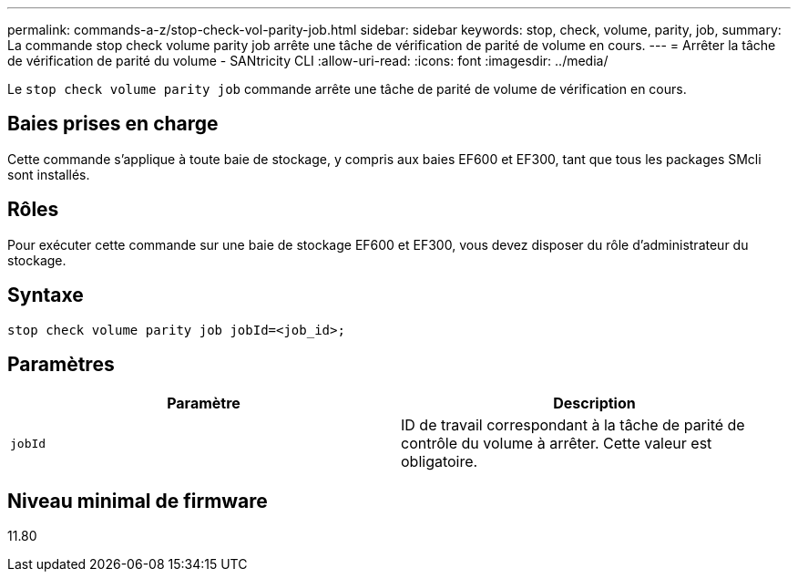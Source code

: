 ---
permalink: commands-a-z/stop-check-vol-parity-job.html 
sidebar: sidebar 
keywords: stop, check, volume, parity, job, 
summary: La commande stop check volume parity job arrête une tâche de vérification de parité de volume en cours. 
---
= Arrêter la tâche de vérification de parité du volume - SANtricity CLI
:allow-uri-read: 
:icons: font
:imagesdir: ../media/


[role="lead"]
Le `stop check volume parity job` commande arrête une tâche de parité de volume de vérification en cours.



== Baies prises en charge

Cette commande s'applique à toute baie de stockage, y compris aux baies EF600 et EF300, tant que tous les packages SMcli sont installés.



== Rôles

Pour exécuter cette commande sur une baie de stockage EF600 et EF300, vous devez disposer du rôle d'administrateur du stockage.



== Syntaxe

[source, cli, subs="+macros"]
----
stop check volume parity job jobId=<job_id>;
----


== Paramètres

|===
| Paramètre | Description 


 a| 
`jobId`
 a| 
ID de travail correspondant à la tâche de parité de contrôle du volume à arrêter. Cette valeur est obligatoire.

|===


== Niveau minimal de firmware

11.80
